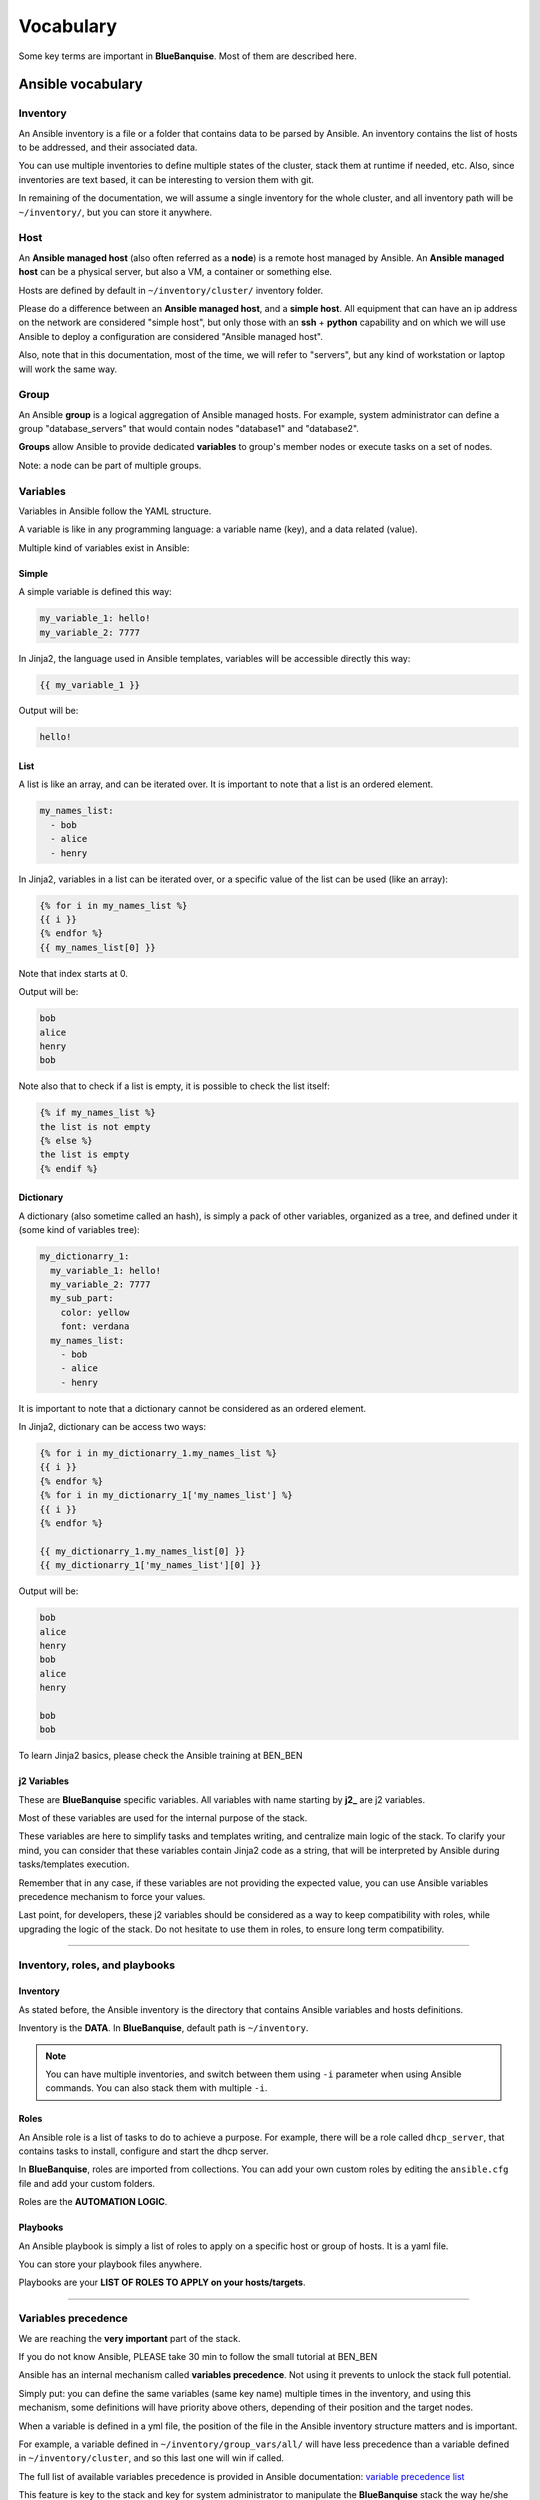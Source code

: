 ==========
Vocabulary
==========

Some key terms are important in **BlueBanquise**. Most of them are described here.

Ansible vocabulary
==================

Inventory
---------

An Ansible inventory is a file or a folder that contains data to be parsed by Ansible.
An inventory contains the list of hosts to be addressed, and their associated data.

You can use multiple inventories to define multiple states of the cluster,
stack them at runtime if needed, etc. Also, since inventories are
text based, it can be interesting to version them with git.

In remaining of the documentation, we will assume a single inventory for the whole cluster,
and all inventory path will be ``~/inventory/``, but you can store it anywhere.

Host
----

An **Ansible managed host** (also often referred as a **node**) is a remote host managed
by Ansible. An **Ansible managed host** can be a physical server, but also a VM, a container or
something else.

.. image:: images/hosts_example.svg
   :align: center


Hosts are defined by default in ``~/inventory/cluster/`` inventory folder.

Please do a difference between an **Ansible managed host**, and a **simple host**.
All equipment that can have an ip address on the network are considered "simple host",
but only those with an **ssh** + **python** capability and on which we will use Ansible
to deploy a configuration are considered "Ansible managed host".

Also, note that in this documentation, most of the time, we will refer to "servers",
but any kind of workstation or laptop will work the same way.

Group
-----

An Ansible **group** is a logical aggregation of Ansible managed hosts.
For example, system administrator can define a group "database_servers" that
would contain nodes "database1" and "database2".

**Groups** allow Ansible to provide dedicated **variables** to group's member nodes or
execute tasks on a set of nodes.

Note: a node can be part of multiple groups.

Variables
---------

Variables in Ansible follow the YAML structure.

A variable is like in any programming language: a variable name (key), and a data
related (value).

.. raw:: html

   <br>
   <div class="tip_card">                
   <div class="tip_card_img_container"><img src="../_static/img_avatar.png" style="width:100px; border-radius: 5px 0 0 5px; float: left;" /></div>
   <div class="tip_card_title_container"><b>Tip from the penguin:</b></div>
   <div class="tip_card_content_container"><p>Ansible supports 2 input format: INI and YAML. We will focus on YAML, but consider INI as a good candidate for simple cluster.</p></div>
   </div>
   <br>

Multiple kind of variables exist in Ansible:

Simple
^^^^^^

A simple variable is defined this way:

.. code-block:: yaml

  my_variable_1: hello!
  my_variable_2: 7777

In Jinja2, the language used in Ansible templates,
variables will be accessible directly this way:

.. code-block:: text

  {{ my_variable_1 }}

Output will be:

.. code-block:: text

  hello!

List
^^^^

A list is like an array, and can be iterated over. It is important to note that
a list is an ordered element.

.. code-block:: yaml

  my_names_list:
    - bob
    - alice
    - henry

In Jinja2, variables in a list can be iterated over, or a specific value of the
list can be used (like an array):

.. code-block:: text

  {% for i in my_names_list %}
  {{ i }}
  {% endfor %}
  {{ my_names_list[0] }}

Note that index starts at 0.

Output will be:

.. code-block:: text

  bob
  alice
  henry
  bob

Note also that to check if a list is empty,
it is possible to check the list itself:

.. code-block:: text

  {% if my_names_list %}
  the list is not empty
  {% else %}
  the list is empty
  {% endif %}

Dictionary
^^^^^^^^^^^

A dictionary (also sometime called an hash),
is simply a pack of other variables, organized as a tree, and
defined under it (some kind of variables tree):

.. code-block:: yaml

  my_dictionarry_1:
    my_variable_1: hello!
    my_variable_2: 7777
    my_sub_part:
      color: yellow
      font: verdana
    my_names_list:
      - bob
      - alice
      - henry

It is important to note that a dictionary cannot be considered as an
ordered element.

In Jinja2, dictionary can be access two ways:

.. code-block:: text

  {% for i in my_dictionarry_1.my_names_list %}
  {{ i }}
  {% endfor %}
  {% for i in my_dictionarry_1['my_names_list'] %}
  {{ i }}
  {% endfor %}

  {{ my_dictionarry_1.my_names_list[0] }}
  {{ my_dictionarry_1['my_names_list'][0] }}


Output will be:

.. code-block:: text

  bob
  alice
  henry
  bob
  alice
  henry

  bob
  bob


To learn Jinja2 basics, please check the Ansible training at BEN_BEN

j2 Variables
^^^^^^^^^^^^

These are **BlueBanquise** specific variables.
All variables with name starting by **j2_** are j2 variables.

Most of these variables are used for the internal purpose of the stack.

These variables are here to simplify tasks and templates writing, and centralize
main logic of the stack.
To clarify your mind, you can consider that these variables contain Jinja2 code
as a string, that will be interpreted by Ansible during tasks/templates
execution.

Remember that in any case, if these variables are not providing the expected
value, you can use Ansible variables precedence mechanism to force your values.

Last point, for developers, these j2 variables should be considered as a way to
keep compatibility with roles, while upgrading the logic of the stack. Do not
hesitate to use them in roles, to ensure long term compatibility.

----------

Inventory, roles, and playbooks
-------------------------------

Inventory
^^^^^^^^^

As stated before, the Ansible inventory is the directory that contains Ansible variables and hosts
definitions.

Inventory is the **DATA**. In **BlueBanquise**, default path is ``~/inventory``.

.. note::
  You can have multiple inventories, and switch between them using ``-i`` parameter
  when using Ansible commands. You can also stack them with multiple ``-i``.

Roles
^^^^^

An Ansible role is a list of tasks to do to achieve a purpose.
For example, there will be a role called ``dhcp_server``, that contains tasks to
install, configure and start the dhcp server.

In **BlueBanquise**, roles are imported from collections.
You can add your own custom roles by editing the ``ansible.cfg`` file and
add your custom folders.

Roles are the **AUTOMATION LOGIC**.

Playbooks
^^^^^^^^^

An Ansible playbook is simply a list of roles to apply on a specific host or
group of hosts. It is a yaml file.

You can store your playbook files anywhere.

Playbooks are your **LIST OF ROLES TO APPLY on your hosts/targets**.

.. raw:: html

   <br>
   <div class="tip_card">                
   <div class="tip_card_img_container"><img src="../_static/img_avatar.png" style="width:100px; border-radius: 5px 0 0 5px; float: left;" /></div>
   <div class="tip_card_title_container"><b>Tip from the penguin:</b></div>
   <div class="tip_card_content_container"><p>Inventories, roles, and playbooks, are all text based. For production environment, strongly consider versioning them using git.</p></div>
   </div>
   <br>

----------

Variables precedence
--------------------

We are reaching the **very important** part of the stack.

If you do not know Ansible, PLEASE take 30 min to follow the small tutorial at BEN_BEN

Ansible has an internal mechanism called **variables precedence**.
Not using it prevents to unlock the stack full potential.

Simply put: you can define the same variables (same key name) multiple times in the inventory, and
using this mechanism, some definitions will have priority above others,
depending of their position and the target nodes.

When a variable is defined in a yml file, the position of the file in the
Ansible inventory structure matters and is important.

For example, a variable defined in ``~/inventory/group_vars/all/``
will have less precedence than a variable defined in
``~/inventory/cluster``, and so this last one will win if called.

The full list of available variables precedence is provided in Ansible
documentation:
`variable precedence list <https://docs.ansible.com/ansible/latest/user_guide/playbooks_variables.html#variable-precedence-where-should-i-put-a-variable>`_

This feature is key to the stack and key for system administrator to manipulate
the **BlueBanquise** stack the way he/she wants, and *force* automatic
values if desired.

For example, values can be set by default, and then redefined for some groups of
hosts without changing the default for all others.
Or it can be used to simply fix a dynamic j2 variable to the desired value in
hosts definitions if dynamic value is not the one expected (you can even
redefine the whole logic of the stack without editing the stack code). Etc.

Inventory can be seen as a giant pizza, in 3D then flatten.

* *Paste* is the variable in ``~/inventory/group_vars/all``
* Then *large ingredients* comes from ``~/inventory/group_vars/equipment_myequipment``
* Then *small ingredients* above are the ``~/inventory/cluster/nodes/``
* And *pepper and tomatoes* (last layer) is the extra-vars at call.

.. image:: images/pizza_example.svg

I like pizza...

Refer to the Ansible tutorial of this documentation if you do not know how to use Ansible,
to learn this mechanism by practice. BEN_BEN

Replace
-------

Ansible and BlueBanquise default hash_behaviour is *replace* (which is Ansible's default one).

If using *replace*, when a dictionary is impacted by the variable’s precedence
mechanism, Ansible overwrite the **full dictionary** if a variable has a higher
precedence somewhere. This is the reason why BlueBanquise stack avoids huge dictionaries.

Jinja2
------

Jinja2 is the templating language used by Ansible to render templates in roles.
It is heavily used in the stack, and learning Jinja2 will often be needed to
create custom roles.

Full documentation is available in a "single page":
`Jinja2 template designer <https://jinja.palletsprojects.com/en/2.10.x/templates/>`_

Stack vocabulary
================

Icebergs
--------

Icebergs are logical (and often physical) isolation of ethernet management
networks. Most of the time, icebergs are used to:

* Spread load over multiple managements servers (for very large clusters). Icebergs are also often called "islands" in these cases.
* Secure cluster by dividing specific usages, to prevent compromised system to access all the network.

One Iceberg is composed of one or multiple managements servers, **in charge of
the same pool of nodes**.

**BlueBanquise** support many kinds of configurations, but most common are:

One iceberg configuration
^^^^^^^^^^^^^^^^^^^^^^^^^

|

.. image:: images/one_iceberg.svg

|

For simple systems (small/medium HPC cluster, small enterprise network,
university IT practical session room, etc.), one iceberg scenario is the
standard. One or multiple management will reach the same ethernet administration
networks, and federate the same pool of nodes.

.. image:: images/clusters/single_iceberg_2_single_column.svg
   :align: center

|

Multiple icebergs configuration
^^^^^^^^^^^^^^^^^^^^^^^^^^^^^^^

|

.. image:: images/multiple_icebergs.svg

|

For advanced systems, (large HPC clusters needing load spreading with unified
network, enterprise network, etc.), multiple icebergs scenario can be required.
**BlueBanquise** allows multiple levels of icebergs, for complex needs.

Manipulating order of network_interfaces defined for each host allows to create
a unified network so all nodes from all icebergs can communicate through this
network (most of the time an Interconnect network).

.. image:: images/clusters/multiple_icebergs.png
   :align: center

|

Master groups
-------------

Most nodes are part of 2 groups: a **master group**, and an **equipment group**.

Master groups are always prefixed by ``mg_`` and define the purpose of a group of nodes.
For example, the master group ``mg_computes`` would contain all compute dedicated nodes of a cluster.

Note that you can define master groups with the name you want. Only one name is reserved: ``mg_managements``.
This master group must contain all management nodes of the cluster, as it is used by the stack to identify them.

Equipment groups
----------------

Equipment groups (also sometime referred as *equipment profiles*) are always prefixed by ``equipment_``.

.. image:: images/inventory/ep_hard.svg
   :align: center

Equipment groups are used to store main parameters (vendor, server model, hardware embed, operating system parameters, kernel parameters,
partitioning, etc.) of member nodes.
I can also be used to store other variables if needed like dedicated
authentication parameters.

Most variables defined in equipment groups are prefixed with ``ep_``.
**It is important** to note that variables prefixed by ``ep_``
**MUST NOT** be used at an upper level than group_vars in variables precedence.

Reason is the following: BlueBanquise roles need to capture parameters of a whole equipment group of nodes.
However, there are no native mechanism in Ansible to query a specific variable of a group (due to precedence mechanism).
To bypass this limitation, roles query ``ep_`` variables of one node of the group, and consider these parameters to be the same for all members of this equipment group.
Defining ``ep_`` variables at an upper level would break this logic and generate unexpected behaviors.
If this explanation makes no sens for you, do not worry for now, and keep in mind that ``ep_`` must be defined inside ``equipment_`` groups only.

-------------

This vocabulary and the trainings available at BEN_BEN should be enough to
clarify the remaining of this documentation.

You can now proceed to the next part: bootstrapping the stack BEN_BEN.
